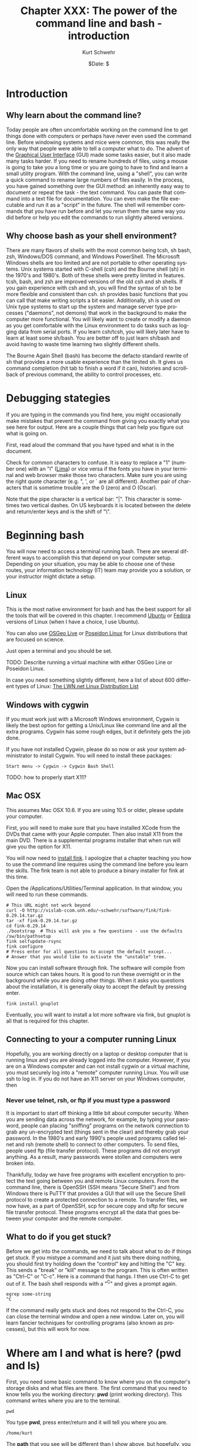 #+BEGIN_COMMENT
Local Variables:
mode: org
mode: flyspell
mode: auto-fill
End:
#+END_COMMENT

#+STARTUP: showall

#+TITLE:     Chapter XXX: The power of the command line and bash - introduction
#+AUTHOR:    Kurt Schwehr
#+EMAIL:     schwehr@ccom.unh.edu>
#+DATE:      $Date: $
#+DESCRIPTION: Marine Research Data Manipulation and Practices - Databases
#+TEXT:      $Id: kurt-2010.org 13030 2010-01-14 13:33:15Z schwehr $
#+KEYWORDS: 
#+LANGUAGE:  en
#+OPTIONS:   H:3 num:nil toc:t \n:nil @:t ::t |:t ^:t -:t f:t *:t <:t
#+OPTIONS:   TeX:nil LaTeX:nil skip:t d:nil todo:t pri:nil tags:not-in-toc
#+INFOJS_OPT: view:nil toc:nil ltoc:t mouse:underline buttons:0 path:http://orgmode.org/org-info.js
#+EXPORT_SELECT_TAGS: export
#+EXPORT_EXCLUDE_TAGS: noexport
#+LINK_HOME: http://schwehr.org

* Introduction

** Why learn about the command line?

Today people are often uncomfortable working on the command line to
get things done with computers or perhaps have never even used the
command line.  Before windowing systems and mice were common, this was
really the only way that people were able to tell a computer what to do.
The advent of the [[http://en.wikipedia.org/wiki/Graphical_user_interface][Graphical User Interface]] (GUI) made some tasks
easier, but it also made many tasks harder.  If you need to rename
hundreds of files, using a mouse is going to take you a long time or
you are going to have to find and learn a small utility program.  With
the command line, using a "shell", you can write a quick command to
rename large numbers of files easily.  In the process, you have gained
something over the GUI method: an inherently easy way to document or
repeat the task - the text command.  You can paste that command into a
text file for documentation.  You can even make the file executable and
run it as a "script" in the future.  The shell will remember commands
that you have run before and let you rerun them the same way you did
before or help you edit the commands to run slightly altered versions.

** Why choose bash as your shell environment?

There are many flavors of shells with the most common being tcsh, sh
bash, zsh, Windows/DOS command, and Windows PowerShell. The Microsoft
Windows shells are too limited and are not portable to other operating
systems.  Unix systems started with C-shell (csh) and the Bourne shell
(sh) in the 1970's and 1980's. Both of these shells were pretty
limited in features. tcsh, bash, and zsh are improved versions of the
old csh and sh shells. If you gain experience with csh and sh, you
will find the syntax of sh to be more flexible and consistent than
csh. sh provides basic functions that you can call that make writing
scripts a bit easier.  Additionally, sh is used on Unix type systems
to start up the system and manage server type processes ("daemons",
not demons) that work in the background to make the computer more
functional. You will likely want to create or modify a daemon as you
get comfortable with the Linux environment to do tasks such as logging
data from serial ports.  If you learn csh/tcsh, you will likely later
have to learn at least some sh/bash.  You are better off to just learn
sh/bash and avoid having to waste time learning two slightly different
shells.

The Bourne Again Shell (bash) has become the defacto standard rewrite
of sh that provides a more usable experience than the limited sh. It
gives us command completion (hit tab to finish a word if it can),
histories and scrollback of previous command, the ability to control
processes, etc.

* Debugging stategies

If you are typing in the commands you find here, you might
occasionally make mistakes that prevent the command from giving you
exactly what you see here for output.  Here are a couple things that
can help you figure out what is going on.

First, read aloud the command that you have typed and what is in the
document. 

Check for common characters to confuse.  It is easy to replace a "1"
(number one) with an "l" ([[http://en.wikipedia.org/wiki/ICAO_spelling_alphabet][Lima]]) or vice versa if the fonts you have in your
terminal and web browser make those two characters.  Make sure you are
using the right quote character (e.g. ", ', or ` are all different).
Another pair of characters that is sometime trouble are the 0 (zero)
and O (Oscar).

Note that the pipe character is a vertical bar: "|".  This character
is sometimes two vertical dashes.  On US keyboards it is located
between the delete and return/enter keys and is the shift of "\".

* Beginning bash

You will now need to access a terminal running bash.  There are
several different ways to accomplish this that depend on your computer
setup.  Depending on your situation, you may be able to choose one of
these routes, your information technology (IT) team may provide you a
solution, or your instructor might dictate a setup.

** Linux

This is the most native environment for bash and has the best support
for all the tools that will be covered in this chapter.  I recommend
[[http://www.ubuntu.com/][Ubuntu]] or [[http://fedoraproject.org][Fedora]] versions of Linux (when I have a choice, I use
Ubuntu).

You can also use [[http://wiki.osgeo.org/wiki/Live_GIS_Disc][OSGeo Live]] or [[http://sites.google.com/site/poseidonlinux/details][Poseidon Linux]] for Linux distributions
that are focused on science.

Just open a terminal and you should be set.

TODO: Describe running a virtual machine with either OSGeo Line or
Poseidon Linux.

In case you need something slightly different, here a list of about
600 different types of Linux: [[http://lwn.net/Distributions/][The LWN.net Linux Distribution List]]

** Windows with cygwin

If you must work just with a Microsoft Windows environment, Cygwin is
likely the best option for getting a Unix/Linux like command line and
all the extra programs.  Cygwin has some rough edges, but it
definitely gets the job done.

If you have not installed Cygwin, please do so now or ask your system
administrator to install Cygwin.  You will need to install these
packages:

#+BEGIN_EXAMPLE
Start menu -> Cygwin -> Cygwin Bash Shell
#+END_EXAMPLE

TODO: how to properly start X11?

** Mac OSX

This assumes Mac OSX 10.6.  If you are using 10.5 or older, please
update your computer.

First, you will need to make sure that you have installed XCode from
the DVDs that came with your Apple computer.  Then also install X11
from the main DVD.  There is a supplemental programs installer that
when run will give you the option for X11. 

You will now need to [[http://www.finkproject.org/download/srcdist.php][install fink]].  I apologize that a chapter
teaching you how to use the command line requires using the command
line before you learn the skills.  The fink team is not able to
produce a binary installer for fink at this time.

Open the /Applications/Utilities/Terminal application.  In that
window, you will need to run these commands.

#+BEGIN_EXAMPLE
# This URL might not work beyond 
curl -O http://vislab-ccom.unh.edu/~schwehr/software/fink/fink-0.29.14.tar.gz
tar -xf fink-0.29.14.tar.gz
cd fink-0.29.14
./bootstrap  # This will ask you a few questions - use the defaults
/sw/bin/pathsetup
fink selfupdate-rsync
fink configure
# Press enter for all questions to accept the default except...
# Answer that you would like to activate the "unstable" tree.
#+END_EXAMPLE

Now you can install software through fink.  The software will compile
from source which can takes hours.  It is good to run these overnight
or in the background while you are doing other things.  When it asks
you questions about the installation, it is generally okay to accept
the default by pressing enter.

#+BEGIN_EXAMPLE
fink install gnuplot
#+END_EXAMPLE

Eventually, you will want to install a lot more software via fink, but
gnuplot is all that is required for this chapter.

** Connecting to your a computer running Linux

Hopefully, you are working directly on a laptop or desktop computer
that is running linux and you are already logged into the computer.
However, if you are on a Windows computer and can not install cygwin
or a virtual machine, you must securely log into a "remote" computer
running Linux.  You will use ssh to log in.  If you do not have an X11
server on your Windows computer, then

*** Never use telnet, rsh, or ftp if you must type a password

It is important to start off thinking a little bit about computer
security.  When you are sending data across the network, for example,
by typing your password, people can placing "sniffing" programs on the
network connection to grab any un-encrypted text (things sent in the
clear) and thereby grab your password.  In the 1980's and early 1990's
people used programs called telnet and rsh (remote shell) to connect
to other computers.  To send files, people used ftp (file transfer
protocol).  These programs did not encrypt anything.  As a
result, many passwords were stollen and computers were broken into.

Thankfully, today we have free programs with excellent encryption to
protect the text going between you and remote Linux computers.  From
the command line, there is OpenSSH (SSH means "Secure Shell") and from
Windows there is PuTTY that provides a GUI that will use the Secure
Shell protocol to create a protected connection to a remote.  To
transfer files, we now have, as a part of OpenSSH, scp for secure copy
and sftp for secure file transfer protocol.  These programs encrypt
all the data that goes between your computer and the remote computer.

** What to do if you get stuck?

Before we get into the commands, we need to talk about what to do if
things get stuck.  If you mistype a command and it just sits there
doing nothing, you should first try holding down the "control" key and
hitting the "C" key.  This sends a "break" or "kill" message to the
program.  This is often written as "Ctrl-C" or "C-c".  Here is a
command that hangs.  I then use Ctrl-C to get out of it.  The bash
shell responds with a "^C" and gives a prompt again.

#+BEGIN_EXAMPLE
egrep some-string
^C
#+END_EXAMPLE

If the command really gets stuck and does not respond to the Ctrl-C,
you can close the terminal window and open a new window.  Later on,
you will learn fancier techniques for controlling programs (also known
as processes), but this will work for now.

* Where am I and what is here?  (pwd and ls)

First, you need some basic command to know where you on the computer's
storage disks and what files are there.  The first command that you
need to know tells you the working directory: *pwd* (print
working directory).  This command writes where you are to the
terminal.

#+BEGIN_EXAMPLE
pwd
#+END_EXAMPLE

You type *pwd*, press enter/return and it will tell you where you
are.  

#+BEGIN_EXAMPLE
/home/kurt
#+END_EXAMPLE

The *path* that you see will be different than I show above, but
hopefully, you get the idea.

If you are accustomed to DOS or Microsoft windows, you have seen that
directories (called "Folders" on Windows) are separated by the "\"
character.  With bash, directories are separated byt the "/"
character.  It is definitely annoying that Microsoft decided to change
the character, but we are now stuck with this difference.

We can create a new directory with the *mkdir* (make directory)
command.

#+BEGIN_EXAMPLE
mkdir example
#+END_EXAMPLE

Let's now move into that directory with the *cd* (change
directory) command.

#+BEGIN_EXAMPLE
cd example
#+END_EXAMPLE

We should take a look at what is in that directory with the *ls*
(list directory contents) command.

#+BEGIN_EXAMPLE
ls
#+END_EXAMPLE

This will print out nothing.  There are no files in the directory.
Now is a good time to learn about options to command line programs.
You can ask the *ls* command to behave differently.  First let's
try asking for *all* files with the "-a" option.  This means it
will show any *hidden* files that have a name starting with a ".".
These are refered to as "dot" files. 

#+BEGIN_EXAMPLE
ls -a
.  ..
#+END_EXAMPLE

You can pass multiple options to a command.  With the *ls*
command, we might also want to see the "long" output.  This will give
us a lot more information than we want right now, but it will show you
the date and time that the files were last changed and who "ownes"
each file.

#+BEGIN_EXAMPLE
ls -a -l # That is "l" as in Lima
total 8
drwxr-xr-x  2 kurt kurt 4096 2010-10-15 08:13 .
drwxr-xr-x 42 kurt kurt 4096 2010-10-15 08:13 ..
#+END_EXAMPLE

You can often combine these options into one short option.  The
previous command can be written like this.

#+BEGIN_EXAMPLE
ls -la
#+END_EXAMPLE

When working with bash, each directory has two special dot files.  One
"." refers to the current working directory.  This is only
occasionally useful.  More interesting is the file with two dots.  The
".." entry refers to the directory above this one.  Let's try moving
to the parent directory.

#+BEGIN_EXAMPLE
pwd
/home/kurt/example

cd ..

pwd
/home/kurt
#+END_EXAMPLE

Now is a good time to show you a special change directory command.
Giving a directory of "-" takes you to the previous directory that you
were just in.  Give it a try.

#+BEGIN_EXAMPLE
pwd
/home/kurt

cd -
/home/kurt/example

pwd
/home/kurt/example
#+END_EXAMPLE

Finally, if you are somewhere on the disk and want to get back to your
home directory, the "~" points back to your home directory.  We can
use the *echo* command to see what the "~" means and then give it
a try.  *echo* prints what it is given to the terminal.

#+BEGIN_EXAMPLE
echo ~
/home/kurt

cd ~

pwd
/home/kurt

cd ~/example

pwd
/home/kurt/example
#+END_EXAMPLE

bash keeps track of all the commands that you run.  This is helpful
when you want to run a command that you typed before or want to save
what you have done to a notes file.
#+BEGIN_EXAMPLE
history

 1  cd example
 2  ls
 3  ls -a
 4  ls -a -l
 5  ls -la
 6  pwd
 7  cd ..
 8  pwd
 9  cd -
 10 pwd
 11 echo ~
 12 pwd
 13 cd ~/example
 14 pwd
 15 history
#+END_EXAMPLE

You can scroll back to previous commands, edit them if necessary, and
rerun them.  Press the up and down arrows to scroll back through
previous commands and left/right to edit a command.  We will get into
more advanced editing of commands later.

We can also ask the shell to tell us which disks are "mounted" (aka
"attached" or "installed") on the computer with the *df* (disk
free) command.  Here is an example from a Linux system.  Windows with
cygwin will look pretty different.  You can also ask it to write out 
the space on the device in a more "human-readable* format with the
"-h" option.  Note, you will see "non-disk" things on a linux
computer, that I have hidden from you here.  Please ignore these
extraneous entries. 

#+BEGIN_EXAMPLE
df 
Filesystem           1K-blocks      Used Available Use% Mounted on
/dev/sda1            237351616  11421400 213873436   6% /

df -h
Filesystem            Size  Used Avail Use% Mounted on
/dev/sda1             227G   11G  204G   6% /
#+END_EXAMPLE

Here is an example from a Linux computer with two 2 terabyte (TB) drives
attached.
#+BEGIN_EXAMPLE
df -h
Filesystem            Size  Used Avail Use% Mounted on
/dev/mapper/vg0-root   37G   29G  6.1G  83% /
/dev/sdb1             1.8T   75G  1.7T   5% /data1
/dev/sdc1             1.8T   27G  1.7T   2% /data2
#+END_EXAMPLE

* Find help and documentation for commands

Linux and cygwin have what are called "manual pages" or "man pages"
that describe most commands.  Give it a try.

#+BEGIN_EXAMPLE
man df

DF(1)                              User Commands                             DF(1)

NAME
       df - report file system disk space usage

SYNOPSIS
       df [OPTION]... [FILE]...

DESCRIPTION
       This  manual  page documents the GNU version of df.  df displays the amount
       of disk space available on the file system containing each file name  argu‐
       ment.   If  no  file  name  is  given, the space available on all currently
       mounted file systems is shown.   Disk  space  is  shown  in  1K  blocks  by
       default,  unless  the environment variable POSIXLY_CORRECT is set, in which
       case 512-byte blocks are used.
...
#+END_EXAMPLE

When you are in the man page, you are interacting with a "pager"
program (it's actually a program called *less*).  You have use the
up and down arrow keys, the space bar, the *b* key, *<*, and
*>* to move up and down the manual.  A very important key to know
is *q* to quit out of the manual.

You can also search for commands that might help you get a job done.
This is known as "apropos".  For example "apropos editor" You can also
ask for it with the "-k" option to man.

#+BEGIN_EXAMPLE
man -k sort

apt-sortpkgs (1)     - Utility to sort package index files
bunzip2 (1)          - a block-sorting file compressor, v1.0.4
bzip2 (1)            - a block-sorting file compressor, v1.0.4
comm (1)             - compare two sorted files line by line
FcFontSetSort (3)    - Add to a font set
FcFontSetSortDestroy (3) - DEPRECATED destroy a font set
FcFontSort (3)       - Return list of matching fonts
sort (1)             - sort lines of text files
sort-dctrl (1)       - sort Debian control files
tsort (1)            - perform topological sort
winop (3blt)         - Perform assorted window operations
#+END_EXAMPLE

On the right, after the dash ("-"), is a description of the command.
On the left is the name of the command.  Entries with a "(1)" after
the name are things you can access from the bash command line.
Entries with a "(2)" or "(3)" are things that are accessible from a
full programming language such as C, perl, python, etc.

On cygwin, sometimes you will have to look for a man page with a
slightly different name than you would expect.  For example, later on,
we will use *awk*.  In this case, there is not a man page for awk,
so you will need to know that there is a "GNU" version of awk
installed.

#+BEGIN_EXAMPLE
man gawk
#+END_EXAMPLE

# * Managing Files

# Dealing with large numbers of files can be really painful if you are
# not ready for it.  In this section, we will go over how to survive the
# process of managing huge numbers of files.  In your research, you will
# likely have to submit your data to an archive facility.  An example in
# the United States is that government funded multibeam sonar data is
# submitted to NGDC.  You will want to make the process easier and be
# able to verify that all files have made it into the archive.  The
# archiving service may have to rename your files to meet a standard
# that they have agreed upon, so you will have to learn how to properly
# verify your files.

* Specifying groups of files (pattern matching)

#First let's get back to the example directory:

It is time to jump into the example directory and start working with
directory listings.

#+BEGIN_EXAMPLE
cd ~/example
#+END_EXAMPLE

Now we can use a command called *touch* to create some files.
touch is designed to update the last modified time, but if the file
does not exist, it will create an empty file.  Here we will create
three files.  Many commands can work on many files at the same time.

#+BEGIN_EXAMPLE
touch 1 2 3

ls -l
total 0
-rw-r--r-- 1 kurt kurt 0 2010-10-15 09:39 1
-rw-r--r-- 1 kurt kurt 0 2010-10-15 09:39 2
-rw-r--r-- 1 kurt kurt 0 2010-10-15 09:39 3
#+END_EXAMPLE

We can now try removing the files with the "rm" (remove) command.

#+BEGIN_EXAMPLE
rm 1 2 3
#+END_EXAMPLE

Now, let's create a bunch of files to give ourselves something to work with.

#+BEGIN_EXAMPLE
touch 1 2 3 4 5 6 7 8 9 10 11 12 13 100
#+END_EXAMPLE

We can now start trying out some of the shells abilities to select
groups of files.  This is know in shell terminology as pattern
matching or "glob".  The complete bash manual on matching files is
here.

http://www.gnu.org/software/bash/manual/bash.html#Pattern-Matching

This is a bit of a big topic, but just jump in and over time you will
pick up these tricks.  I will use them throughout the rest of the book
and with repetition, you will start to get the hang of them.

First, the "*" matches anything.  By itself, it will match all the
files.  When combined with text, it will match anything with that
text.  Here are some examples to give you the idea.  In bash, the "#"
character starts a comment on a line.  I will use comments to explain
each entry.

#+BEGIN_EXAMPLE
# all files in a directory (effectively the same a just a plain "ls")
ls *
1  10  100  11  12  13  2  3  4  5  6  7  8  9

# anything starting with "1"
ls 1*
1  10  100  11  12  13

# anything ending with a "0" - This is the number zero
ls *0
10  100

# anything starting with 1 and ending with a 0
ls 1*0
10  100
#+END_EXAMPLE

The "?" is more specific than the "*".  The "?" matches any single
character.  Give it a try.

#+BEGIN_EXAMPLE
# Match anything that has just 1 character
ls ?
1  2  3  4  5  6  7  8  9

# anything with exactly two letters
ls ??
10  11  12  13

# the letter "1" followed by any single character
ls 1?
10  11  12  13
#+END_EXAMPLE

You can get fancier by using square brackets for "[]" specifying sets
of characters or ranges by putting a dash between two characters.
It's best to just see some examples.

#+BEGIN_EXAMPLE
# List files that are one character of the number 2 through 5
ls [2-5]
2  3  4  5

# List files that start with 1 and have a 1 or 3 following.
ls 1[13]
11  13

# Combine the * and [] to ask for any file ending in 1 or 3
ls *[13]
1  11  13  3

# Here we are using a special system directory for an example using a
# range of alphabetical characters (x, y, & z).
# Please do not worry about what these files are
ls /sbin/*[x-z]
/sbin/fsck.minix  /sbin/getty  /sbin/iwspy  /sbin/mkfs.minix  /sbin/pam_tally
#+END_EXAMPLE

* Making commands work together (pipes)

Bash command line programs are frequently designed to be chained
together.  The output from one command can be passed to the next
command, then on to the next command, and so forth.  Each one helps
you change the text a little bit more.  The is one of the features
that makes the command line super powerful.  If your commands get too
crazy, you will want to switch to a more powerful language than bash
such as python.

#+BEGIN_EXAMPLE
ls 
1  10  100  11  12  13  2  3  4  5  6  7  8  9

ls -1
1
10
100
11
12
13
2
3
4
5
6
7
8
9
#+END_EXAMPLE

If we take a look at the list of these files, we will see that they
are coming in an alphabetical type order, not a numeric order.  This
is a good time to introduce the *sort* command to get things into
a numerical order.  It's default is to sort the same way as ls, but we
can ask it to sort the files numerically with the "-n" flag.

The "|" below is a "*pipe*" that takes the output from *ls* that would
have gone to the screen and passes the results to the next program in
line.  You can chain as many programs together as you like.

#+BEGIN_EXAMPLE
# "pipe" the output of ls to sort
ls | sort -n
1
2
3
4
5
6
7
8
9
10
11
12
13
100
#+END_EXAMPLE

Now it is time to get away from the above made up example and use some
real earth science data.  Let's go grab the global catalog of
boreholes that says where the three ocean drilling projects gone.  The
command line utility *curl* lets you grab data from any ftp or
http url.  The "-O" (capital letter O as in [[http://en.wikipedia.org/wiki/ICAO_spelling_alphabet][Oscar]]) tells curl to use
the same filename as on the remote web server.

#+BEGIN_EXAMPLE
curl -O http://vislab-ccom.unh.edu/~schwehr/Classes/2011/esci895-researchtools/holes.csv

ls -l holes.csv
-rw-r--r-- 1 kurt staff  122677 2010-10-15 10:37 holes.csv
#+END_EXAMPLE

Before we start chaining together programs with pipes to work with
this database, you should take a look at the file in a pager program.
The current best program for this is called *less*.  The name is a
little strange in that there was original a program called *more*
that was okay, but was replaced by something better and the author
felt that *less* is more.  There is also a *most* that claims
to be better than less.  Yes, computer programmers make these kinds of
jokes all the time.

#+BEGIN_EXAMPLE
less holes.csv
Expedition,Site,Hole,Program,Longitude,Latitude,Water Depth (m),Core Recovered (m)
1,1,,DSDP,-92.1833,25.8583,2827,50
1,2,,DSDP,-92.0587,23.0455,3572,13
1,3,,DSDP,-92.0433,23.03,3747,47
1,4,,DSDP,-73.792,24.478,5319,15
1,4,A,DSDP,-73.792,24.478,5319,5.8
1,5,,DSDP,-73.641,24.7265,5354,6.4
1,5,A,DSDP,-73.641,24.7265,5354,1.8
1,6,,DSDP,-67.6477,30.8398,5124,28
1,6,A,DSDP,-67.6477,30.8398,5124
1,7,,DSDP,-68.2967,30.134,5182,9.8
1,7,A,DSDP,-68.2967,30.134,5182,4.6
2,10,,DSDP,-52.2153,32.8622,4712,77
2,11,,DSDP,-44.7467,29.943,3571,6.1
2,11,A,DSDP,-44.7467,29.9433,3571,6.7
:
#+END_EXAMPLE

Use the arrow keys, space bar, "b", "<", and ">" to move through the
file and examine the contents.  When you are done, press "q".  You
should now have sense of generally what is in the file.  We will now
start digging into the contents of the file with command line programs.

First, let's start by counting lines in the file with the *wc*
(word count, not water closet) command.

#+BEGIN_EXAMPLE
wc holes.csv 
  3047   3053 125783 holes.csv
#+END_EXAMPLE

The first column on the left is the number of lines in the file,
followed by the number of words, and finishing with the number of
characters.  Notice that the number of characters is the same as the
size of the file when you did a *ls*.

Now we are going to use a program called *cut* to try to extract
the "Program" column of the file.  You can see above in the comma
separated value (CSV) formatted data that there is at least a "DSDP",
which is the [[http://en.wikipedia.org/wiki/Deep_Sea_Drilling_Program][Deep Sea Drill Program]] that ran from 1968 to 1983.  Cut
can work a couple different ways, but here we are going to ask it to
work in "field mode" and tell it that commas (",") are the delimiter
(or separator) between fields.  We do that with a "-d" and the comma
character.  We then specify the number of the field we want.  Looking
at the first line of the file, you can see that "Program" appears in
the fourth position.

#+BEGIN_EXAMPLE
cut -d, -f4 holes.csv
#+END_EXAMPLE

When you run the above command, you will see 3047 lines whiz by on the
screen.  That is not very helpful.  We only want to see how many
unique entry types there are.  The *uniq* command removes
duplicates in the lines of text that it receives.

#+BEGIN_EXAMPLE
cut -d, -f4 holes.csv | uniq
Program
DSDP
ODP
IODP
#+END_EXAMPLE
We can see now that there are 3 programs in there and that the CSV
first line that tells us what the fields in there gets lumped in there
with it.

There is a search tool for text that can help us separate apart lines
of text called *egrep*.  This command has a very powerful syntax
for specifying patters called a "regular expression".  Don't worry
about what a regular expression is right now, but I want to you at
least see the term.  Right now we are going to use a very simple
pattern that is just the exact text that we are searching for.  Here
is searching for all the DSDP bore holes.  We will give egrep the
string that we are looking for followed by the file we want to search.

#+BEGIN_EXAMPLE
egrep DSDP holes.csv
#+END_EXAMPLE

You will get a lot of lines scrolling by, but they only are the lines
that contain the string DSDP.

Next, let's see how many lines there are for each program.  We can
pass the output of the grep to the word count program we used before.
*wc* has an option to only print the number of lines, so we will
add "-l" to the command line.  

The data gets passed from one program to another by a *pipe*.
What goes in one side, comes out the other.  A pipe is created by the
vertical bar character: "|".  This might look like to vertical bars on
some keyboards and in the United States is between the return and
delete keys to the right of the "p" key.

#+BEGIN_EXAMPLE
egrep DSDP holes.csv | wc -l  # "l" as in Lima
1116

egrep ODP holes.csv | wc -l
1930

egrep IODP holes.csv | wc -l
153
#+END_EXAMPLE

We have a slight problem here in that the counts are not adding up.
The string ODP is found in both the ODP and IODP entries.  Here I am
using the "binary calculator" to do a little math.  I suspect you can
just do this by hand, but the example shows another pipe.

#+BEGIN_EXAMPLE
# The 3 results from the word counts above
echo  "1116 + 1930 + 153" | bc
3199

# That adds up to more than the number of lines in the file@
wc -l holes.csv
3047 holes.csv
#+END_EXAMPLE

We can use the "," that precedes the ODP to help avoid the IODP.

#+BEGIN_EXAMPLE
egrep 'ODP' holes.csv  | wc -l
1930

egrep ',ODP' holes.csv  | wc -l
1777
#+END_EXAMPLE

There are lots of other ways that we could have solved this, but this
way is pretty simple compared to some of the others.

*  Writing results to a file and making a quick plot with Gnuplot

It is always important to get a graphical view of spatial data.  Later
in this chapter, we will start using Google Earth and in a future
chapter, we will load our data into a Geographical Information System
(GIS).  For now, we will draw the locations with [[http://www.gnuplot.info/][Gnuplot]].  This
graphing program is not as flexible as matplotlib that we will cover
in the programming in Python chapters, but it can definitely get the
job done.

Gnuplot works most easily with files that have space delimited rather
than comma delimited text data values.  We need to pull out the
longitude and latitude values from the holes.csv file.  We can start
back with the cut command that we used before.  This time we will give
it two different fields in the csv to print with "-f5-6".  This means
we are asking for fields 5 through 6.  We could also have said
"-f5,6", which would be fields 5 and 6.

#+BEGIN_EXAMPLE
cut -d, -f5-6 holes.csv
#+END_EXAMPLE

While working on preparing the commands, we can use the *head*
command to print just the first few lines of the results.  This keeps
our last command from scrolling off the screen.  We could always use
the up arrow or *history* to see the previous command, but it is
annoying to have several thousand lines that keep scrolling across the
screen.

#+BEGIN_EXAMPLE
cut -d, -f5-6 holes.csv | head
Longitude,Latitude
-92.1833,25.8583
-92.0587,23.0455
-92.0433,23.03
-73.792,24.478
-73.792,24.478
-73.641,24.7265
-73.641,24.7265
-67.6477,30.8398
-67.6477,30.8398
#+END_EXAMPLE

Gnuplot will get confused by the "Longitude,Latitude" strings on the
first line.  We can get rid of this line with the egrep command.
Normally, egrep returns the lines that match, be we can ask it to
return all lines that do not match by giving it the inverse option of
"-v".  We then give it string "Longitude" to match and it returns all
lines that do not match.

#+BEGIN_EXAMPLE
egrep -v Longitude holes.csv | cut -d, -f5-6 | head
-92.1833,25.8583
-92.0587,23.0455
-92.0433,23.03
-73.792,24.478
-73.792,24.478
-73.641,24.7265
-73.641,24.7265
-67.6477,30.8398
-67.6477,30.8398
-68.2967,30.134
#+END_EXAMPLE

The output above is pretty close to being usable, but we have a ","
characters between each longitude and latitude.  We can use the
*tr* (translate) command to exchange the "," for a " " (space).
Make sure to place the *tr* after the *cut* command or cut
will not be able to tell the comma separated fields apart.

#+BEGIN_EXAMPLE
egrep -v Longitude holes.csv | cut -d, -f5-6 | tr "," " " | head
-92.1833 25.8583
-92.0587 23.0455
-92.0433 23.03
-73.792 24.478
-73.792 24.478
-73.641 24.7265
-73.641 24.7265
-67.6477 30.8398
-67.6477 30.8398
-68.2967 30.134
#+END_EXAMPLE

This is the format that we need for Gnuplot, but we need the longitude
and latitude lines saved to a file.  The ">" (great than character)
"redirects" the output from the last program in the chain of pipes to
a file that is named after the ">".  Be warned that ">" will overwrite
a previous file with the same name if one existed.  First, try a
simpler example to see ">" in action.  Here, I also use the *cat*
(concatenate and print files) command to dump the contents of the
"listing" file to the terminal.  *cat* is much simpler than
*less*, but if a file is very long or you are not sure how long
the file is, you are better off using *less*.

Note: ">>" appends to a file if it already exists or create a new file
when needed, whereas ">" will clobber a file in one already exists.

#+BEGIN_EXAMPLE
ls > listing

# You output may be different depending on the files you have in your
# current directory
cat listing
1
2
3
holes.csv
listing
#+END_EXAMPLE

Now that you know how to redirect the output to a file, send the
results of the chain of pipes consisting of *egrep*, *cut*,
and *tr* to the file "xy.dat".

#+BEGIN_EXAMPLE
egrep -v Longitude holes.csv | cut -d, -f5-6 | tr "," " " > xy.dat

head xy.dat
-92.1833 25.8583
-92.0587 23.0455
-92.0433 23.03
-73.792 24.478
-73.792 24.478
-73.641 24.7265
-73.641 24.7265
-67.6477 30.8398
-67.6477 30.8398
-68.2967 30.134
#+END_EXAMPLE

It is time to give *gnuplot* a quick try.  This does not give you much
of a sense of what Gnuplot can do, but we can at least look at the
locations of the cores.  

Note for Cygwin users:  You must be running a shell through X11 to be
able to plot with Gnuplot.  If you are on Linux or Mac, this should
just work with a graph popping up on your screen.

#+BEGIN_EXAMPLE
gnuplot
plot 'xy.dat'
# There should be a plot of the data on your screen.
quit
#+END_EXAMPLE

You can see examples of the wide range of plots that can be made with
Gnuplot here:

http://www.gnuplot.info/screenshots/

* Inspecting the contents of binary files

Often times, files are not ascii text, but non-human readable binary.
Binary files are usually much smaller for the same data and are much
faster to work with.  The drawback is that it is harder for shell
programs to work with the data contained in a file.  Here, we will
take a short look at what can sometimes be done without writing any
software.  This is not as powerful as writing a program that can
understand all the bytes in a file, but it is sometimes enough for a
particular need.  We will start with a Simrad/Kongsberg EM122A
multibeam sonar file from the USCGC Healy's checkout cruise.  (Data
courtesy Dale Chayes / Jonathan Beaudoin).

As this file is larger than the holes.csv file that we used before, I
have compressed the file with the bzip2 command.  You will need to
uncompress the file with bunzip2 before using it.

#+BEGIN_EXAMPLE
curl -O http://vislab-ccom.unh.edu/~schwehr/Classes/2011/esci895-researchtools/0034_20100604_005123_Healy.all.bz2

# The -h option for ls gives a "human readable" file size.
ls -lh 0034_20100604_005123_Healy.all.bz2 
-rw-r--r--  1 kurt  staff   5.2M Oct 15 13:57 0034_20100604_005123_Healy.all.bz2

bunzip2 0034_20100604_005123_Healy.all.bz2 

ls -lh 0034_20100604_005123_Healy.all     
-rw-r--r--  1 kurt  staff    11M Oct 15 13:57 0034_20100604_005123_Healy.all
#+END_EXAMPLE

You should also get a couple other files to work with in this
section.  The focus will be on multibeam, but it is good to have these
for our next command.

#+BEGIN_EXAMPLE
curl -O http://mgds.ldeo.columbia.edu/healy/reports/aloftcon/2010/20101009-1801.jpeg
curl -O http://schwehr.org/blog/attachments/2010-03/sons-2010-usgs-gnis.png
curl -O http://schwehr.org/blog/attachments/2006-11/CoreSheetBlank-v2.pdf
curl -O http://schwehr.org/blog/attachments/2010-03/weather-try1-georss.xml
curl -O http://schwehr.org/blog/attachments/2005-10/cracks-wireout-angle-fit.gif
curl -O http://vislab-ccom.unh.edu/~schwehr/TTN136B/Data/hysweep/TN136HS.308.bz2
bunzip2 TN136HS.308.bz2
curl -O http://vislab-ccom.unh.edu/~schwehr/Classes/2011/esci895-researchtools/examples/terrain.grd
#+END_EXAMPLE

Now we have a collection of different file types with some being
binary and some being ascii.  You can now use the command line program
called *file* to see if it can identify the type of each file.  It
does not look too deep into the contents of each file, so it sometimes
gets things wrong, but it is a start.  One important note:  It does
not use the extension after the "." to figure out file type.  People
can rename files to whatever they like and using the file extension
can be trouble.

#+BEGIN_EXAMPLE
file *
0034_20100604_005123_Healy.all: data
1:                              empty
20101009-1801.jpeg:             JPEG image data, JFIF standard 1.01
CoreSheetBlank-v2.pdf:          PDF document, version 1.4
TN136HS.308:                    ASCII text
cracks-wireout-angle-fit.gif:   GIF image data, version 87a, 640 x 480
holes.csv:                      ASCII text
listing:                        ASCII text
sons-2010-usgs-gnis.png:        PNG image, 600 x 296, 8-bit/color RGB, non-interlaced
terrain.grd:                    NetCDF Data Format data
weather-try1-georss.xml:        XML document text
xy.dat:                         ASCII text
#+END_EXAMPLE

You can see that the 0034\_20100604\_005123\_Healy.all EM122 multibeam file
came up just as "data", while "TN136HS.308" Hydrosweep file came up as
"ASCII text".  Let's compare these two files using less.  Press "y"
when it asks you if you want to "See it anyway?".  Then press "q" to quit.
Using *cat* with binary data will likely really mess up your
terminal window.  The window might interpret some of the strange
characters going by as special control characters.

#+BEGIN_EXAMPLE
less 0034_20100604_005123_Healy.all 
"0034_20100604_005123_Healy.all" may be a binary file.  See it anyway? 

<F4>^B^@^@^BIz^@<FC><B5>2^A<B8>^N/^@"^@j^@^@^@WLZ=0.53,SMH=106,S1X=-18.40,S1Y=-1
.91,S1Z=8.92,S1H=0.00,S1P=-0.02,S1R=-0.01,S1S=1,S2X=-7.66,S2Y=0.00,S2Z=9.02,S2H=
0.02,S2P=-0.14,S2R=0.02,S2S=2,GO1=0.00,TSV=1.1.1 080617,RSV=1.1.1080425,BSV=2.2.
3 090702,PSV=1.1.9 100410,DSV=3.1.1 060110,DDS=3.4.9 070328,P1M=1,P1T=1,P1Q=1,P1
X=0.00,P1Y=0.00,P1Z=0.00,P1D=0.000,P1G=WGS84,P2M=0,P2T=0,P2Q=1,P2X=0.00,P2Y=0.00
,P2Z=0.00,P2D=0.000,P2G=WGS84,P3M=0,P3T=0,P3Q=1,P3X=0.00,P3Y=0.00,P3Z=0.00,P3D=0
.000,P3G=WGS84,P3S=1,MSX=0.00,MSY=0.00,MSZ=0.00,MRP=RP,MSD=0,MSR=-0.15,MSP=0.15,
MSG=0.00,NSX=0.00,NSY=0.00,NSZ=0.00,NRP=RP,NSD=0,NSR=0.00,NSP=0.00,NSG=0.00,MAS=
1.000,GCG=0.00,APS=0,AHS=2,ARO=2,AHE=2,CLS=1,CLO=0,VSN=1,VSE=2,VSI=192.168.10.54
,VSM=255.255.255.0,VSU=5602,SID=HLY10TC_survey1_2010-06-03,^@^C<U+052D>4^@^@^@
^BRz^@<FC><B5>2^A<B8>^N/^@^C?j^@^@^@^@^@<93>^N<C4>       p^Ww^@^P'
^@^@^TP^@^F^@ N^CA<86>A N^@^@^Q^C`      4^@^@^@^BRz^@<FC><B5>2^A<B8>^N/^@^C?j^@
^@^@^@^@<93>^N<C4>       p^Ww^@^P'
^@^@^TP^@^F^@ N^CA<86>A N^@^@^Q^C`      4^@^@^@^BRz^@<FC><B5>2^A<B8>^N/^@^C?j^@
^@^@^@^@<93>^N<C4>       p^Ww^@^P'

less TN136HS.308

ERGNMESS
-124.4324645 +41.058044420011104031924  19924168.3     +4.8     +1.4B -.60001  466.7 .10 1
29 123 247 373 497 623 752 879101211431279141515551695184019902139230124612623279029523146331135133730394441604383   0
29467146774688467646744690468047014696   0470947164717472247314730474947524753475247354759473147454769477447714765   0
29 124 247 371 497 620 747 873 99811261260138815211652179419372076222323722527268928393006316633433554373239274139   0
294647464546514665464146484643462746234632461746094593460046034587458345764574457645504545452145134541451545024497   0
ERGNSLZT
-124.4324645 +41.058044420011104031924168.3166.8     +4.8  +.89 -.6 +1.60061620.0010
2906170618062106200622062706280634063806290649065506610668067706850696070607160727073607520762077907980817083508540000
2906130614061606190618062106230624062806330636064006440651065906640672068006890700070707180727074007600772078708050867
168.2168.2168.2168.3168.3168.3168.3168.3168.2168.2168.2
ERGNAMPL
-124.4324645 +41.058044420011104031924M229226229030103432401000045808094149992 +2.70884001
22223333290510510470780220320480620420300800450680660680661191671411561401301511
#+END_EXAMPLE

The second file, TN136HS.308, while strange, is all numbers and
readable codes.  This file contains just readable text.

# NOTE: The _ and ^ characters are escaped to prevent sub and super script

For 0034\_20100604\_005123\_Healy.all, notice the "\^B", "\^@", "\^A", and
so forth.  These are *less* trying to give you a printable version
of binary data.  However, it does look like there is some human
readable [[http://en.wikipedia.org/wiki/ASCII][ASCII]] text in the file.  ASCII is now the most common
character set for text on the command line.  You might be familar with
Unicode, but we can ignore that for working with the shell.  There is 
man page for ASCII.  Each byte in a file is a number that represents a
character.  Not all code are characters that can be directly display.
For example, number 7 will make a terminal put out a beep sound.

#+BEGIN_EXAMPLE
ASCII(7)             BSD Miscellaneous Information Manual             ASCII(7)

NAME
     ascii -- octal, hexadecimal and decimal ASCII character sets

DESCRIPTION
     The octal set:

     000 nul  001 soh  002 stx  003 etx  004 eot  005 enq  006 ack  007 bel
     010 bs   011 ht   012 nl   013 vt   014 np   015 cr   016 so   017 si
     020 dle  021 dc1  022 dc2  023 dc3  024 dc4  025 nak  026 syn  027 etb
     030 can  031 em   032 sub  033 esc  034 fs   035 gs   036 rs   037 us
     040 sp   041  !   042  "   043  #   044  $   045  %   046  &   047  '
     050  (   051  )   052  *   053  +   054  ,   055  -   056  .   057  /
     060  0   061  1   062  2   063  3   064  4   065  5   066  6   067  7
     070  8   071  9   072  :   073  ;   074  <   075  =   076  >   077  ?
     100  @   101  A   102  B   103  C   104  D   105  E   106  F   107  G
...
#+END_EXAMPLE

Thankfully, there is a program on the command line called
*strings* that tries to find all the human readable text in a
binary file.  It finds all sequences of printable characters that are
4 characters or longer.  Give it a try.

#+BEGIN_EXAMPLE
strings 0034_20100604_005123_Healy.all | head
WLZ=0.53,SMH=106,S1X=-18.40,S1Y=-1.91,S1Z=8.92,S1H=0.00,S1P=-0.02,S1R=-0.01,S1S=
1,S2X=-7.66,S2Y=0.00,S2Z=9.02,S2H=0.02,S2P=-0.14,S2R=0.02,S2S=2,GO1=0.00,TSV=1.1
.1 080617,RSV=1.1.1 080425,BSV=2.2.3 090702,PSV=1.1.9 100410,DSV=3.1.1 060110,DD
S=3.4.9 070328,P1M=1,P1T=1,P1Q=1,P1X=0.00,P1Y=0.00,P1Z=0.00,P1D=0.000,P1G=WGS84,
P2M=0,P2T=0,P2Q=1,P2X=0.00,P2Y=0.00,P2Z=0.00,P2D=0.000,P2G=WGS84,P3M=0,P3T=0,P3Q
=1,P3X=0.00,P3Y=0.00,P3Z=0.00,P3D=0.000,P3G=WGS84,P3S=1,MSX=0.00,MSY=0.00,MSZ=0.
00,MRP=RP,MSD=0,MSR=-0.15,MSP=0.15,MSG=0.00,NSX=0.00,NSY=0.00,NSZ=0.00,NRP=RP,NS
D=0,NSR=0.00,NSP=0.00,NSG=0.00,MAS=1.000,GCG=0.00,APS=0,AHS=2,ARO=2,AHE=2,CLS=1,
CLO=0,VSN=1,VSE=2,VSI=192.168.10.54,VSM=255.255.255.0,VSU=5602,SID=HLY10TC_surve
y1_2010-06-03,
$GRPg
[A:@3*X
}Mpv@
$GRPg
(_A:@
Aqv@
GINGGA,005124.508,2615.32662,N,15924.40376,W,2,07,1.0,3.83,M,,,2,0260*07
@5Fo
&54<
#+END_EXAMPLE

Sometimes we get unlucky and *strings* finds data that by chance
happens to have 4 or more characters in a row.  However, we are seeing
important parts of the multibeam file that we can read without writing
software that understands the binary format of Kongsberg multibeam
files.  The string starting with "WLZ" is the setup parameters for the
multibeam and the ship.  We will ignore that part.  The 3rd line from
the bottom contains the string "GGA".  This is an ASCII [[http://en.wikipedia.org/wiki/NMEA_0183][NMEA 0183]]
string from the ships Global Position System (GPS) containing the
position of the ship at that time.  We can combine *strings* with
an *egrep* to see some of the position information in the sonar
log file.

#+BEGIN_EXAMPLE
strings 0034_20100604_005123_Healy.all | egrep GGA | head
GINGGA,005124.508,2615.32662,N,15924.40376,W,2,07,1.0,3.83,M,,,2,0260*07
GINGGA,005125.508,2615.32959,N,15924.40381,W,2,07,1.0,3.77,M,,,3,0260*03
GINGGA,005126.508,2615.33258,N,15924.40389,W,2,07,1.0,3.72,M,,,4,0260*01
GINGGA,005127.508,2615.33558,N,15924.40399,W,2,07,1.0,3.69,M,,,1,0260*09
GINGGA,005128.508,2615.33858,N,15924.40406,W,2,07,1.0,3.70,M,,,2,0260*01
GINGGA,005129.508,2615.34155,N,15924.40406,W,2,07,1.0,3.78,M,,,4,0260*0D
GINGGA,005130.508,2615.34448,N,15924.40400,W,2,07,1.0,3.76,M,,,5,0260*05
GINGGA,005131.508,2615.34739,N,15924.40393,W,2,07,1.0,3.57,M,,,3,0260*09
GINGGA,005132.508,2615.35032,N,15924.40390,W,2,07,1.0,3.36,M,,,1,0260*01
GINGGA,005133.507,2615.35324,N,15924.40389,W,2,07,1.0,3.26,M,,,2,0260*01
#+END_EXAMPLE
 
Here is the format for a GGA message taken from the GPSD [[http://gpsd.berlios.de/NMEA.txt][AIVDM.txt]] 
document that describes many of the NMEA strings in use.

#+BEGIN_EXAMPLE
$--GGA,hhmmss.ss,llll.ll,a,yyyyy.yy,a,x,xx,x.x,x.x,M,x.x,M,x.x,xxxx*hh
#+END_EXAMPLE

The "llll.ll" is the latidude and "yyyyy.yy" is the longitude.  We can
start to split out the position messages using *cut*.  First we
will use *egrep* and *cut* to put all the "GGA" string's
position text in a file called "position.raw."  Note that I
will use head with a number of lines to return to shorten up the
examples.  Here I specify "-5" for only five lines.

#+BEGIN_EXAMPLE
strings 0034_20100604_005123_Healy.all | egrep GGA | cut -d, -f3-6 > position.raw
head -5 position.raw
2615.32662,N,15924.40376,W
2615.32959,N,15924.40381,W
2615.33258,N,15924.40389,W
2615.33558,N,15924.40399,W
2615.33858,N,15924.40406,W
#+END_EXAMPLE

The next task is to try to convert the position strings into decimal
degrees longitude and degrees.  What you see here is evidence that we
are starting to push the shell into tasks where it is not well
suited.  This kind of task is much easier in *python*.

First, let's start by trying to reconstruct the decimal latitude.  The
first 2 characters in each line of "position.raw" are the degrees of
latitude.  We can pick them off using *cut* but instead of
separating fields with the "-d," as we did before, we can tell cut
exactly which range of characters we want to include by giving it
"-c1-2".  The means to return from position 1 to position 2.  Because
position 1 is the beginning of the line, we can leave it off and cut
will take that as "start from the beginning of the line."  

#+BEGIN_EXAMPLE
cut -c-2 position.raw > lat.deg

head -5 lat.deg
26
26
26
26
26
#+END_EXAMPLE

We can now grab the decimal minutes that are in positions 3-10 and
store them in a file called "lat.min".

#+BEGIN_EXAMPLE
cut -c3-10 position.raw > lat.min

head -5 lat.min
15.32662
15.32959
15.33258
15.33558
15.33858
#+END_EXAMPLE

Now we have two files: "lat.deg" and "lat.min".  We need to combine
these two files into a singe file with multiple columns so that we can
do some math in a moment.  The *paste* command takes a line
from each file given and combines them all together, but separates them
with a tab character.

#+BEGIN_EXAMPLE
paste lat.deg lat.min | head -5

26	15.32662
26	15.32959
26	15.33258
26	15.33558
26	15.33858
#+END_EXAMPLE

We can now use a text processing lanuage called *awk* to do some
math with these columns.  We must divide the second column by 60 to
convert from minutes to degrees and add it together with the first
column.  *awk* refers to each column with a "$" followed by a number.

Let's start with a very simple awk line.  We can use *echo* to
create one line to test with and then we want to 

#+BEGIN_EXAMPLE
echo alice bob
alice bob

echo alice bob | awk '{print $2,$1}'
bob alice
#+END_EXAMPLE

Now try to do the actual command.

#+BEGIN_EXAMPLE
head -5 lat.deg
26
26
26
26
26

head -5 lat.min
2554
2555
2555
2556
2556

paste lat.deg lat.min | awk '{print $1 + $2/60.}' | head -5
26.2554
26.2555
26.2555
26.2556
26.2556
#+END_EXAMPLE

We can now save that result to a "lat" file.

#+BEGIN_EXAMPLE
paste lat.deg lat.min | awk '{print $1 + $2/60.}' > lat
#+END_EXAMPLE

We can do the same to the longitude.  One twist with this dataset is
that we are in the western hemisphere and need to change the sign on
the longitude.  We will force the longitude to be negative.

#+BEGIN_EXAMPLE
cut -c14-16 position.raw > lon.deg
cut -c17-24 position.raw > lon.min
paste lon.deg lon.min | awk '{print -($1 + $2/60.) }' > lon

head -5 lon
-159.407
-159.407
-159.407
-159.407
-159.407
#+END_EXAMPLE

We now need to combine the longitude and latitude numbers and plot
them with Gnuplot.  The results of the plot are not great as awk is
not great at handling floating point numbers - giving us rounding
errors and the ship was heading north for this time period.  Small
changes in the latitude are not shown, giving a stair-step graph.  I
am going to use *printf* instead of print inside of the awk to ask
for more precision.  Don't worry about the details, but it is asking
awk to print 5 decimal places.  While *awk* is a complete
programming language, we will cover how to do this kind of thing in
python and encourage you to avoid *awk* if at all possible.

#+BEGIN_EXAMPLE
# This new awk line works... "trust me"
paste lat.deg lat.min | awk '{ printf "%.5f\n",   $1 + $2/60.  }' > lat
paste lon.deg lon.min | awk '{ printf "%.5f\n", -($1 + $2/60.) }' > lon

head -5 lon
-159.40673
-159.40673
-159.40673
-159.40673
-159.40673

paste lon lat > position.xy

head -5 position.xy
-159.40673	26.25544
-159.40673	26.25549
-159.40673	26.25554
-159.40673	26.25559
-159.40673	26.25564

gnuplot
plot 'position.xy'
quit
#+END_EXAMPLE

* A first use of Google Earth!

Now for the fun part!  It's time to get this ship track on a globe.  I
will not example the Google Earth KML format beyond telling you that
if you put some text in front of your points, the right text after
your points and have one point per line with "x,y", Google Earth will
draw your ship track on the map.

We now need to convert the tabs in the "position.xy" file to commas
and glue everything together.  We can again use the *tr* command,
but there are two twists.  First, the *tr* command does not take a
file name.  It only reads from what you type into it or from another
program via a pipe.  We will use *cat* to send the contents of the
"position.xy" file into *tr*.  The next hurdle is how to specify
the tab character.  The trick is to use single quotes around a special
character combination.  The '\t' means one tab character.

#+BEGIN_EXAMPLE
cat position.xy | tr '\t' ',' > position.csv
head -5 position.csv
-159.40673,26.25544
-159.40673,26.25549
-159.40673,26.25554
-159.40673,26.25559
-159.40673,26.25564
#+END_EXAMPLE

Get the header and footer text for the KML line format:

#+BEGIN_EXAMPLE
curl -O http://vislab-ccom.unh.edu/~schwehr/Classes/2011/esci895-researchtools/google-earth-line-start.kml
curl -O http://vislab-ccom.unh.edu/~schwehr/Classes/2011/esci895-researchtools/google-earth-line-end.kml
#+END_EXAMPLE

You can use cat to glue multiple files together end-to-end.

#+BEGIN_EXAMPLE
cat google-earth-line-start.kml position.csv google-earth-line-end.kml > position.kml
#+END_EXAMPLE

You might want to take a look at the "position.kml" file that you
created using the *less* program.

Now open the "position.kml" file in Google Earth.  If you are working
on a Macintosh computer, you can use this command to open the file in
Google Earth.

#+BEGIN_EXAMPLE
open position.kml
#+END_EXAMPLE

* Variables and looping

FIX: write this section using a number of images from http://mgds.ldeo.columbia.edu/healy/reports/aloftcon/

This section moves pretty fast and introduces a number of concepts
that are somewhat complicated.   Do not expect to get them right
away.  Give it a couple of reads and watch out for small typos in what
you do.

Like many other programming languages, bash has variables.  When you
have a bash shell open, it already has a good number of variables that
are already set.  Let's jump in and see some of the variables.  The
*printenv* (print environment) command will show you all the
variables.  The "environment" is the current workspace of variables
for bash.

#+BEGIN_EXAMPLE
printenv

MANPATH=/usr/share/man:/sw32/share/man:/usr/local/share/man
TERM=xterm
SHELL=/bin/bash
USER=kurt
PATH=/usr/bin:/bin:/usr/sbin:/sbin:/usr/local/bin:/usr/X11/bin:/home/kurt/bin
LC_COLLATE=en_US.utf-8
PWD=/home/kurt/examples
EDITOR=emacs
LANG=en_US.utf-8
PS1=\n# 
PS3=Pick a number:     
PS2=   
SHLVL=1
HOME=/home/kurt
#+END_EXAMPLE

The convention is to name all settings variables to be all CAPITALS.
Here, for example, *PATH* gives the locations that bash will
search for programs that you are trying to run.  By setting the
*EDITOR* variable to "emacs", any time a program wants to know which
editor I prefer to use, it will go and run *emacs*.

You can set variables with a special syntax two different ways.  

#+BEGIN_EXAMPLE
EDITOR=emacs
export EDITOR=emacs
#+END_EXAMPLE

There are some key tricks to understanding variables in bash.  First,
you must have no spaces before or after the equal sign.  Bash is very
picky about this.  The other part is where your variable is available.
Without the *export*, the variable is not available to other programs
that are called from the command line.  For us, right now, the export
is not important, but later on for things like the PATH variable that
control where to look for programs, *export* is essential.

To demonstrate variables, we will use the *echo* command which
will just print out to the screen whatever we pass to it.  Give it a
try.  The "$" character starts the use of a variable.

#+BEGIN_EXAMPLE
# Set a variable
testing=123

# Print the variable
echo $testing
123

# Start a new bash shell inside the original one
bash

# See that "testing" is not set.  If there is no variable, bash gives
# an empty string
echo $testing

# quit back to the main bash shell
exit

# Set testing to have a value that will be inherited
export testing="hello world"

bash

# Now see that the exported variable went through
echo $testing
hello world
#+END_EXAMPLE

That's great, but how can we use variables?  One way is to count
through a range.  We can use this to download one file for every hour
of the day.  The US Coast Guard Cutter Healy uploads a picture every
hour from the camera mounted over the bridge.  The files look
typically like this.  Here I am using curl to pull down one image.

#+BEGIN_EXAMPLE
curl -O http://mgds.ldeo.columbia.edu/healy/reports/aloftcon/2010/20101009-1801.jpeg
#+END_EXAMPLE

We now need to figure out how to count from 0 to 23 to get the hours
of the day.  The *let* command does simple math for variables.

#+BEGIN_EXAMPLe
hour=0
echo $hour
0

let hour=$hour+1
echo $hour
1
#+END_EXAMPLE

We can now combine that ability to do simple math with a *while* loop.
The while loop keeps

#+BEGIN_EXAMPLE
hour=1
while [[ $hour -le 23 ]]; do
  echo $hour
  let hour=$hour+1
done 
1
2
3
4
5
...  # Trimmed to be a more reasonable length
22
23
#+END_EXAMPLE

One problem with the above is that we want to have the numbers
written in in ## format.  For example "1" should bewritten as "01".
The *printf* command can help us format a number.  The
*printf* command is pretty complicated, but here the "%" and "d"
says to present a decimal number and the "02" asks for 2 digit places
padded on the left with 0's to make it 2 characters wide.  The "\n"
asks for a new line such that we can read the output easier.

#+BEGIN_EXAMPLE
hour=2

printf "%02d\n" $hour
02
#+END_EXAMPLE

How can we get that 02 into our echo command?  We can use the "`"
(back quote) character to put the text from some command that was run
into another command's arguments.

#+BEGIN_EXAMPLE
hour=5

echo Here it is with 2 digits: `printf "%02d" $hour`
Here it is with 2 digits: 05
#+END_EXAMPLE

We can now combine the printf into the while loop.

#+BEGIN_EXAMPLE
hour=1
while [[ $hour -le 23 ]]; do
  echo `printf "%02d" $hour`
  let hour=$hour+1
done 
00
01
02
..
22
23
#+END_EXAMPLE

Now we can replace the URL for the image and place in the hours for
the day.

#+BEGIN_EXAMPLE
hour=0
while [[ $hour -le 23 ]]; do
  curl -O http://mgds.ldeo.columbia.edu/healy/reports/aloftcon/2010/20101009-`printf "%02d" $hour`01.jpeg
  let hour=$hour+1
done 
#+END_EXAMPLE

We now have 24 images in the directory.

#+BEGIN_EXAMPLE
ls -1 2010*
20101009-0001.jpeg
20101009-0101.jpeg
20101009-0201.jpeg
20101009-0301.jpeg
...
20101009-2201.jpeg
20101009-2301.jpeg
#+END_EXAMPLE

*Windows*: FIX: how do we open images on windows?

*Linux* or *Mac*: You can use the ImageMagick *display* command:

#+BEGIN_EXAMPLE
display 20101009-1801.jpeg
#+END_EXAMPLE

*Mac*, you can easily view an image from the command line with
the open command (this works for many other types of files too):

#+BEGIN_EXAMPLE
open 20101009-1801.jpeg
# An image from the Healy at sea leaving Dutch Harbor, AK

open .
# The directory of images should appear in the Finder
#+END_EXAMPLE

We now have a slight issue.  Some programs do not recognize [[http://en.wikipedia.org/wiki/JPEG][JPEG]]
compressed images unless the file extension at the end is ".jpg", but
the images here have ".jpeg".  We can use bash to quickly rename all
the variables in the directory.  This might seem like no big deal with
a GUI, but if you have to rename hundreds of images, it will take you
quite a while.  Once you get comfortable with the bash syntax, you
will be renaming files with ease.

First we need to figure out how to strip off the ".jpeg" from the file
name.  If we have a file name in a "file" variable, we can use the
special *%%* syntax to remove the end of a string.  Up until now, we have just
used the "*$*" character to start variables: 

#+BEGIN_EXAMPLE
file=20101009-1801.jpeg

echo $file
20101009-1801.jpeg
#+END_EXAMPLE

However, bash allows variables to be inside of "curly braces": "*${}*"

#+BEGIN_EXAMPLE
echo ${file}
20101009-1801.jpeg
#+END_EXAMPLE

That's more verbose and not interesting by itself, but with the *%%*
to remove the end of a string it becomes much more powerful.

#+BEGIN_EXAMPLE
echo ${file%%.jpeg}
20101009-1801

# If there is no match, the %% and string just does nothing.
echo ${file%%.junk}
20101009-1801.jpeg
#+END_EXAMPLE

We can now construct the example mv command.  We need to append the
new extension on the base name.  By putting an *echo* in
front of the command, nothing will actually happen.  In bash, we use
the *mv* (move) command to do renames.  

#+BEGIN_EXAMPLE
echo mv $file ${file%%.jpeg}.jpg

# The output:
mv 20101009-1801.jpeg 20101009-1801.jpg
#+END_EXAMPLE

The printed *mv* command looks like it is doing the correct thing.
The "file" after the *for* is the variable that will contain each
instance of what is contained in the list after the *in*.

#+BEGIN_EXAMPLE
for file in 1 2 three alice bob; do
  echo $file
done

# Prints:
1
2
three
alice
bob
#+END_EXAMPLE

We now need to construct the for loop around it to handle all of the
files.  With an *ls* command we can list the files: *ls \*.jpeg*.  We
can put that list before the semi-colon.  This will print all the jpeg
files in the current directory.  While it is more complicated than the
*ls* it gets us towards our mass renaming of files.

#+BEGIN_EXAMPLE
for file in *.jpeg; do
    echo $file
done
#+END_EXAMPLE

Now we can put in the *mv* command after the *echo*.

#+BEGIN_EXAMPLE
for file in *.jpeg; do
    echo mv $file ${file%%.jpeg}.jpg
done

# The output:
mv 20101009-0001.jpeg 20101009-0001.jpg
mv 20101009-0101.jpeg 20101009-0101.jpg
mv 20101009-0201.jpeg 20101009-0201.jpg
mv 20101009-0301.jpeg 20101009-0301.jpg
...
#+END_EXAMPLE

Remove the *echo* and you have the command that will do the actual work.

#+BEGIN_EXAMPLE
# How many of each do we have?
ls *.jpeg | wc -l
      24

ls *.jpg | wc -l
ls: *.jpg: No such file or directory
       0

# Silently rename all the jpeg files to jpg
for file in *.jpeg; do
    mv $file ${file%%.jpeg}.jpg
done

# Note that we now have no jpeg files and they are now all jpg
ls *.jpeg | wc -l
ls: *.jpeg: No such file or directory
       0

# schwehr@CatboxIII.local 65 $ cd && ls *.jpg | wc -l
      24
#+END_EXAMPLE

* Checksums

Renaming of files does not change the contents of the file.  Smart
software will look into files to verify that a file is indeed the type
that it wants, but unfortunetely not all software is smart.  You may
have need to determining if two files are the same.  If both files are
on your computer, there are two command that can tell you if files are
the same or different.  *diff* (difference) is meant for text and
*cmp* (compare) is designed for binary files, but both can work with
either to some extent.

#+BEGIN_EXAMPLE
cp 20101009-1401.jpg 20101009-1401.jpeg

# No output when the files are the same
cmp 20101009-1401.jpg 20101009-1401.jpeg

cmp 20101009-1401.jpg 20101009-1301.jpg
20101009-1401.jpg 20101009-1301.jpg differ: char 205, line 1

# No output when the files are the same
diff 20101009-1401.jpg 20101009-1401.jpeg

diff 20101009-1401.jpg 20101009-1301.jpg
Binary files 20101009-1401.jpg and 20101009-1301.jpg differ
#+END_EXAMPLE

That's helpful, but often you need to compare a file on your computer
with a file on a server.  In that case, if the provider of the data
also puts a *checksum* up, you are in business.  With a small number,
you can check to see if the file you have matches that on the remote
server.  A checksum is a calculation based on the contents of the
file.  It does *not* depend on the file name!  There are many types of
checksum and all are not created equal.  Here are typical ones that
you may run into.  

The weaker checksums are calculated in a way such that it is easier
for two different files to have the same checksum.  Random corruption
of the file does have a reasonable chance to give the same checksum.

- XOR (Exclusive OR) of bits.  This is the weakest.
- Byte sum.  Better than XOR, but still very risky.

Cryptographically designed algorithms work hard to make sure that
small changes or corruptions in a file have a very tiny chance of
producing the same checksum.

- CRC32.  This was the standard for checksums in the 1980's and 90's.
- MD5.  This was the standard for using in 2000's and is still in
  common use.
- SHA.  The SHA algorithm is stronger than md5 and is currently the
  gold standard for common use.  There are 5 different levels of SHA
  (1, 224, 256, 384, 512) in common use.  The higher the number, the
  stronger the check, but the more time to calculate and the string it
  returns starts to get very long.

We are going to ignore the weak checksums and try out calculating each
of the checksum types for a file.

#+BEGIN_EXAMPLE
crc32 20101009-1401.jpg
9d1feaed

md5 20101009-1401.jpg
MD5 (20101009-1401.jpg) = dd1452aa1074ee19f50e13139d0cec84

# There are two different commands that calculate the MD5 sum.
md5sum 20101009-1401.jpg
dd1452aa1074ee19f50e13139d0cec84  20101009-1401.jpg

shasum 20101009-1401.jpg
63f3e12bfd9527da36759748a3ae4148a4be397e  20101009-1401.jpg

shasum -a 1 20101009-1401.jpg
63f3e12bfd9527da36759748a3ae4148a4be397e  20101009-1401.jpg

shasum -a 224 20101009-1401.jpg
fc93690fab4b18fb485122f43d82b5d88b0791f3aa758b38063ef059  20101009-1401.jpg

shasum -a 256 20101009-1401.jpg
118ae7bf4761231930efccd958ab84b809180549f90ddb0f5178becb08d9d352  20101009-1401.jpg

shasum -a 384 20101009-1401.jpg
73b4921412da4f8c756bf01dfd07097a648d751b53cd57d6ad8073389f3da3695c30cb95b10fc1fff97128c3cf5b1ee6  20101009-1401.jpg

shasum -a 512 20101009-1401.jpg
7a0a81fbba64f6b0d287a2fdad6c00ea6ade2498356564e1f23984887f0ce4577461c5a48691c5a261a278c0635ffec3fe32da1e6df121121d647f626e735d3e  20101009-1401.jpg
#+END_EXAMPLE

The key thing to note above is that the stronger the checksum, the
more characters it has.  Using a SHA of 512 is really not fun for a
human.  But imagine comparing two files that are more than 1G.  It
might take a long time to transfer the file, but the checksum is a
quick check.


* Jobs control - running things in the background

FIX: write about &, bg, fg, jobs, kill, ps

* Making a bash script file that you can run

FIX: write


- What types of checksums are there and how are they different?
  cryptographic hash (md5/sha), bytewise checksum, xor. 
- Why is md5 the current standard for file checksums?

* What did we cover in this chapter?

* Additional resources

- http://www.gnu.org/software/bash/manual/
- http://tldp.org/LDP/abs/html/
- http://www.digilife.be/quickreferences/QRC/Bash%20Quick%20Reference.pdf

# * Acknowledgments
#
# Thanks to Tami Beduhn, Marcus Cole, and many others for feedback on
# this chapter.
